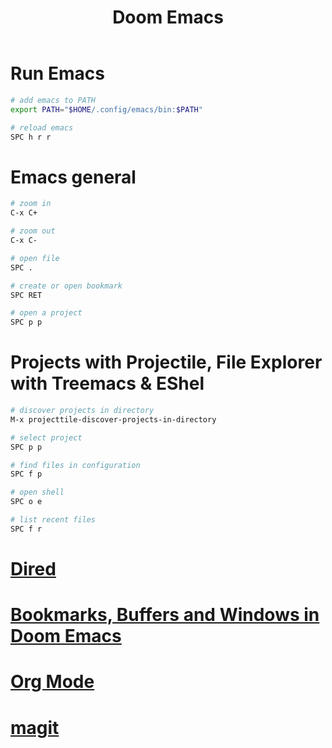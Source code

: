 #+title: Doom Emacs

* Run Emacs

#+begin_src sh
# add emacs to PATH
export PATH="$HOME/.config/emacs/bin:$PATH"

# reload emacs
SPC h r r
#+end_src

* Emacs general

#+begin_src sh
# zoom in
C-x C+

# zoom out
C-x C-

# open file
SPC .

# create or open bookmark
SPC RET

# open a project
SPC p p
#+end_src

* Projects with Projectile, File Explorer with Treemacs & EShel

#+begin_src sh
# discover projects in directory
M-x projecttile-discover-projects-in-directory

# select project
SPC p p

# find files in configuration
SPC f p

# open shell
SPC o e

# list recent files
SPC f r
#+end_src

* [[file:dired.org][Dired]]
* [[file:Bookmarks, Buffers and Windows in Doom Emacs.org][Bookmarks, Buffers and Windows in Doom Emacs]]
* [[file:doom emacs org mode.org][Org Mode]]
* [[file:magit.org][magit]]
